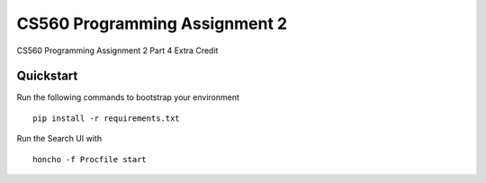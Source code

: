 ===============================
CS560 Programming Assignment 2
===============================

CS560 Programming Assignment 2 Part 4 Extra Credit


Quickstart
----------

Run the following commands to bootstrap your environment ::

    pip install -r requirements.txt

Run the Search UI with ::

    honcho -f Procfile start
